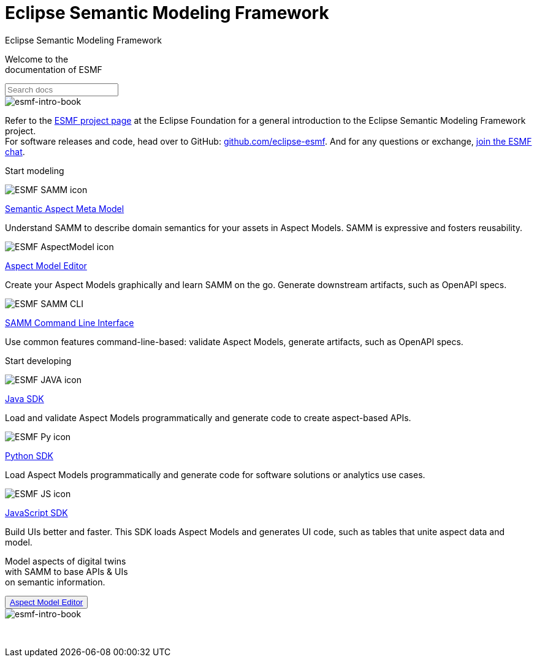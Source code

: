 = Eclipse Semantic Modeling Framework
:page-layout: sections

++++
  <span class="sections-docu-title">
    Eclipse Semantic Modeling Framework
  </span>
++++

[.sectionWhite]
====

[.sectionWhite-left]
======

[.sectionWhite-heading]
Welcome to the +
documentation of ESMF

++++
<input id="search-input" class="search-input-landing" type="text" placeholder="Search docs"> 
++++
======

[.sectionWhite-right]
======
image::ESMF-KeyVisual-book.png[esmf-intro-book]
======

====
Refer to the https://projects.eclipse.org/projects/dt.esmf[ESMF project page,window=_blank] at the Eclipse Foundation for a general introduction to the Eclipse Semantic Modeling Framework project. +
For software releases and code, head over to GitHub: https://github.com/eclipse-esmf[github.com/eclipse-esmf,window=_blank]. And for any questions or exchange, https://chat.eclipse.org/#/room/#eclipse-semantic-modeling-framework:matrix.eclipse.org[join the ESMF chat,window=_blank].

[.sectionBlue]
====
[.sectionTitle]
Start modeling


[.tile]
[.icon-spec]
--

[.innerTile]
======

image::ESMF-SAMM-icon.png[xref=samm-specification:ROOT:index.adoc, window=_blank,opts=nofollow]

[.title][.link]
xref:samm-specification:ROOT:index.adoc[Semantic Aspect Meta Model, window=_blank,opts=nofollow]

======

[.text]
Understand SAMM to describe domain semantics for your assets in Aspect Models. SAMM is expressive and fosters reusability.

--

[.tile]
[.icon-cli]
--

[.innerTile]
======

image::ESMF-AspectModel-icon.png[xref=ame-guide:ROOT:introduction.adoc, window=_blank,opts=nofollow]

[.title][.link]
xref:ame-guide:ROOT:introduction.adoc[Aspect Model Editor, window=_blank,opts=nofollow]
======

[.text]
Create your Aspect Models graphically and learn SAMM on the go. Generate downstream artifacts, such as OpenAPI specs.

--

[.tile]
[.icon-cli]
--

[.innerTile]
======

image::ESMF-SAMM-CLI.png[xref=esmf-developer-guide:tooling-guide:samm-cli.adoc, window=_blank,opts=nofollow]

[.title][.link]
xref:esmf-developer-guide:tooling-guide:samm-cli.adoc[SAMM Command Line Interface, window=_blank,opts=nofollow]
======

[.text]
Use common features command-line-based: validate Aspect Models, generate artifacts, such as OpenAPI specs.

--

====

[.sectionPurple]
====
[.sectionTitle]
Start developing


[.tile]
[.icon-cli]
--

[.innerTile]
======

image::ESMF-JAVA-icon.png[xref=esmf-developer-guide:tooling-guide:java-aspect-tooling.adoc, window=_blank,opts=nofollow]

[.title][.link]
xref:esmf-developer-guide:tooling-guide:java-aspect-tooling.adoc[Java SDK, window=_blank,opts=nofollow]
======

[.text]
Load and validate Aspect Models programmatically and generate code to create aspect-based APIs.

--

[.tile]
[.icon-cli]
--

[.innerTile]
======

image::ESMF-Py-icon.png[xref=python-sdk-guide:ROOT:index.adoc, window=_blank,opts=nofollow]

[.title][.link]
xref:python-sdk-guide:ROOT:index.adoc[Python SDK, window=_blank,opts=nofollow]
======
[.text]
Load Aspect Models programmatically and generate code for software solutions or analytics use cases.

--

[.tile]
[.icon-cli]
--

[.innerTile]
======

image::ESMF-JS-icon.png[xref=js-sdk-aml-guide:ROOT:index.adoc, window=_blank,opts=nofollow]

[.title][.link]
xref:js-sdk-aml-guide:ROOT:index.adoc[JavaScript SDK, window=_blank,opts=nofollow] 
======
[.text]
Build UIs better and faster. This SDK loads Aspect Models and generates UI code, such as tables that unite aspect data and model.

--
====

[.sectionWhite]
====

[.sectionWhite-left]
======

[.sectionWhite-heading-blue]
Model aspects of digital twins +
with SAMM to base APIs & UIs + 
on semantic information.
++++
 <button type="button" class="get-started-button"><a href="https://eclipse-esmf.github.io/ame-guide/introduction.html" target="_blank">Aspect Model Editor</a></button> 
++++
======

[.sectionWhite-right]
======
image::ESMF-KeyVisual-Car-Robot.png[esmf-intro-book]
======

====

&nbsp; 

